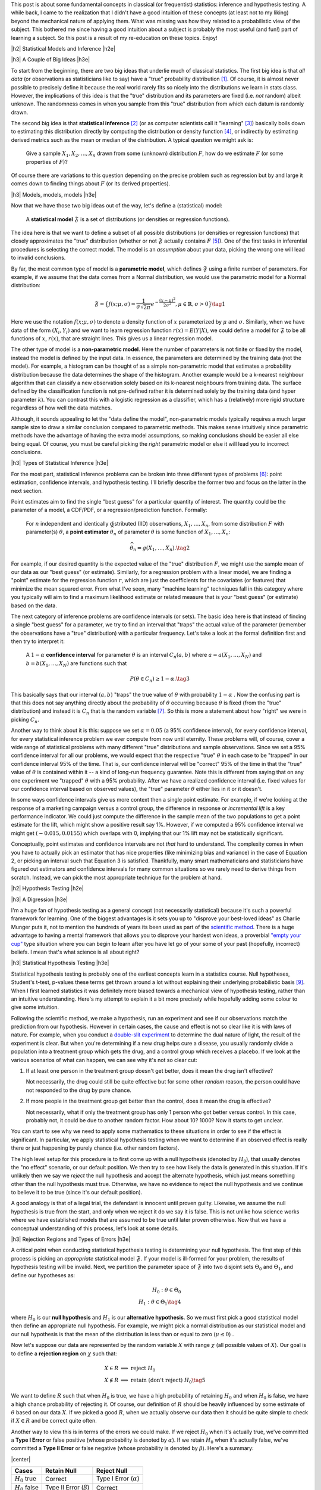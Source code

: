 .. title: A Primer on Statistical Inference and Hypothesis Testing
.. slug: hypothesis-testing
.. date: 2016-01-09 11:22:26 UTC-05:00
.. tags: hypothesis testing, frequentist statistics, statistical inference, models, p-values, mathjax
.. category:
.. link:
.. description: A post explaining classical (frequentist) statistical inference and hypothesis in a (hopefully) straight-forward way.
.. type: text

.. |br| raw:: html

   <br />

.. |H2| raw:: html

   <br/><h3>

.. |H2e| raw:: html

   </h3>

.. |H3| raw:: html

   <h4>

.. |H3e| raw:: html

   </h3>

.. |center| raw:: html

   <center>

.. |centere| raw:: html

   </center>

This post is about some fundamental concepts in classical (or frequentist)
statistics: inference and hypothesis testing.  A while back, I came to the
realization that I didn't have a good intuition of these concepts (at least
not to my liking) beyond the mechanical nature of applying them.
What was missing was how they related to a probabilistic view of the subject.
This bothered me since having a good intuition about a subject is
probably the most useful (and fun!) part of learning a subject.  So this post
is a result of my re-education on these topics.  Enjoy!

.. TEASER_END

|h2| Statistical Models and Inference |h2e|

|h3| A Couple of Big Ideas |h3e|

To start from the beginning, there are two big ideas that underlie much of
classical statistics.
The first big idea is that *all data* (or observations as statisticians like to
say) have a "true" probability distribution [1]_.  Of course, it is almost never
possible to precisely define it because the real world rarely fits so nicely
into the distributions we learn in stats class.  However,
the implications of this idea is that the "true" distribution and its
parameters are fixed (i.e.  *not* random) albeit unknown.  The randomness
comes in when you sample from this "true" distribution from which each datum
is randomly drawn.

The second big idea is that **statistical inference** [2]_ (or as computer
scientists call it "learning" [3]_) basically boils down to estimating this
distribution directly by computing the distribution or density function [4]_,
or indirectly by estimating derived metrics such as the mean or median of the
distribution.  A typical question we might ask is:

    Give a sample :math:`X_1, X_2, \ldots, X_n` drawn from some (unknown) distribution
    :math:`F`, how do we estimate :math:`F` (or some properties of :math:`F`)?

Of course there are variations to this question depending on the precise
problem such as regression but by and large it comes down to finding things
about :math:`F` (or its derived properties).

|h3| Models, models, models |h3e|

Now that we have those two big ideas out of the way, let's define a
(statistical) model:

    A **statistical model** :math:`\mathfrak{F}` is a set of distributions (or
    densities or regression functions).

The idea here is that we want to define a subset of all possible distributions
(or densities or regression functions) that closely approximates the "true"
distribution (whether or not :math:`\mathfrak{F}` actually contains :math:`F`
[5]_).  One of the first tasks in inferential procedures is selecting the
correct model.  The model is an *assumption* about your data, picking the wrong
one will lead to invalid conclusions.

By far, the most common type of model is a **parametric model**, which defines
:math:`\mathfrak{F}` using a finite number of parameters.  For example, if we
assume that the data comes from a Normal distribution, we would use the
parametric model for a Normal distribution:

.. math::

  \mathfrak{F} = \big\{ f(x; \mu, \sigma) = \frac{1}{\sigma \sqrt{2\pi}}
  e^{-\frac{(x-\mu)^2}{2\sigma^2}}, \mu \in \mathbb{R}, \sigma > 0 \big\}
  \tag{1}

Here we use the notation :math:`f(x; \mu, \sigma)` to denote a density function
of :math:`x` parameterized by :math:`\mu` and :math:`\sigma`.  Similarly, when
we have data of the form :math:`(X_i, Y_i)` and we want to learn regression
function :math:`r(x) = E(Y|X)`, we could define a model for
:math:`\mathfrak{F}` to be all functions of :math:`x`, :math:`r(x)`, that are
straight lines.  This gives us a linear regression model.

The other type of model is a **non-parametric model**.  Here the number of
parameters is not finite or fixed by the model, instead the model is defined by
the input data.  In essence, the parameters are determined by the training data
(not the model).  For example, a histogram can be thought of as a simple
non-parametric model that estimates a probability distribution because the data
determines the shape of the histogram.
Another example would be a k-nearest neighbour algorithm that can classify a new
observation solely based on its k-nearest neighbours from training data.  The
surface defined by the classification function is not pre-defined rather it is
determined solely by the training data (and hyper parameter :math:`k`).  You can
contrast this with a logistic regression as a classifier, which has a
(relatively) more rigid structure regardless of how well the data matches.

Although, it sounds appealing to let the "data define the model",
non-parametric models typically requires a much larger sample size to draw a
similar conclusion compared to parametric methods.  This makes sense
intuitively since parametric methods have the advantage of having the extra
model assumptions, so making conclusions should be easier all else being equal.
Of course, you must be careful picking the *right* parametric model or else
it will lead you to incorrect conclusions.

|h3| Types of Statistical Inference |h3e|

For the most part, statistical inference problems can be broken into three
different types of problems [6]_: point estimation, confidence
intervals, and hypothesis testing.  I'll briefly describe the former two
and focus on the latter in the next section.

Point estimates aim to find the single "best guess" for a particular quantity
of interest.  The quantity could be the parameter of a model, a CDF/PDF, or a
regression/prediction function.  Formally:

    For :math:`n` independent and identically distributed (IID)
    observations, :math:`X_1, \ldots, X_n`, from some distribution :math:`F` with
    parameter(s) :math:`\theta`, a **point estimator** :math:`\widehat{\theta}_n`
    of parameter :math:`\theta` is some function of :math:`X_1, \ldots, X_n`:

    .. math::
    
      \widehat{\theta}_n = g(X_1, \ldots, X_n). \tag{2}

For example, if our desired quantity is the expected value of the "true"
distribution :math:`F`, we might use the sample mean of our data as our "best
guess" (or estimate).  Similarly, for a regression problem with a linear model, we are
finding a "point" estimate for the regression function :math:`r`, which are
just the coefficients for the covariates (or features) that minimize the
mean squared error.  From what I've seen, many "machine learning" techniques
fall in this category where you typically will aim to find a maximum likelihood
estimate or related measure that is your "best guess" (or estimate) based on
the data.


The next category of inference problems are confidence intervals (or sets).
The basic idea here is that instead of finding a single "best guess" for a
parameter, we try to find an interval that "traps" the actual value of the
parameter (remember the observations have a "true" distribution) with a
particular frequency.  Let's take a look at the formal definition first and then try to
interpret it:  

    A :math:`1-\alpha` **confidence interval** for parameter
    :math:`\theta` is an interval :math:`C_n(a,b)` where :math:`a=a(X_1, \ldots, X_N)` 
    and :math:`b=b(X_1, \ldots, X_N)` are functions such that 

    .. math::
    
        P(\theta \in C_n) \geq 1 - \alpha. \tag{3}

This basically says that our interval :math:`(a,b)` "traps" the true value of
:math:`\theta` with probability :math:`1 - \alpha` .  Now the confusing part is
that this does not say anything directly about the probability of
:math:`\theta` occurring because :math:`\theta` is fixed (from the "true"
distribution) and instead it is :math:`C_n` that is the random variable [7]_.
So this is more a statement about how "right" we were in picking :math:`C_n`.

Another way to think about it is this: suppose we set :math:`\alpha = 0.05` (a
95% confidence interval), for every confidence interval, for every statistical
inference problem we ever compute from now until eternity.
These problems will, of course, cover a wide range of statistical problems with many
different "true" distributions and sample observations.
Since we set a 95% confidence interval for all our problems,
we would expect that the respective "true" :math:`\theta` in each case
to be "trapped" in our confidence interval 95% of the time.  That is, our confidence
interval will be "correct" 95% of the time in that the "true" value of :math:`\theta`
is contained within it -- a kind of long-run frequency guarantee.
Note this is different from saying that on any one experiment we "trapped"
:math:`\theta` with a 95% probability.  After we have a realized confidence
interval (i.e. fixed values for our confidence interval based on observed values), the
"true" parameter :math:`\theta` either lies in it or it doesn't.

In some ways confidence intervals give us more context then a single point
estimate.  For example, if we're looking at the response of a marketing campaign
versus a control group, the difference in response or  *incremental lift* is a
key performance indicator.  We could just compute the difference in the sample
mean of the two populations to get a point estimate for the lift, which might
show a positive result say 1%.  However, if we computed a 95% confidence
interval we might get :math:`(-0.015, 0.0155)` which overlaps with 0, implying
that our 1% lift may not be statistically significant.

Conceptually, point estimates and confidence intervals are not *that* hard to
understand.  The complexity comes in when you have to actually pick an
estimator that has nice properties (like minimizing bias and variance) in the
case of Equation 2, or picking an interval such that Equation 3 is satisfied.
Thankfully, many smart mathematicians and statisticians have figured out
estimators and confidence intervals for many common situations so we rarely
need to derive things from scratch.  Instead, we can pick the most appropriate
technique for the problem at hand.

|h2| Hypothesis Testing |h2e|

|h3| A Digression |h3e|

I'm a huge fan of hypothesis testing as a general concept (not necessarily
statistical) because it's such a powerful framework for learning.  One of the
biggest advantages is it sets you up to "disprove your best-loved ideas" as
Charlie Munger puts it, not to mention the hundreds of years
its been used as part of the `scientific method <https://en.wikipedia.org/wiki/Scientific_method>`_.
There is a huge advantage to having a mental framework that allows you to
disprove your hardest won ideas, a proverbial `"empty your cup" <http://c2.com/cgi/wiki?EmptyYourCup>`_ type situation where
you can begin to learn after you have let go of your some of your past
(hopefully, incorrect) beliefs.  I mean that's what science is all about right?

|h3| Statistical Hypothesis Testing |h3e|

Statistical hypothesis testing is probably one of the earliest concepts
learn in a statistics course.  Null hypotheses, Student's t-test, p-values
these terms get thrown around a lot without explaining their underlying probabilistic
basis [9]_.  When I first learned statistics it was definitely more biased towards
a mechanical view of hypothesis testing, rather than an intuitive understanding.
Here's my attempt to explain it a bit more precisely while hopefully adding some
colour to give some intuition.

Following the scientific method, we make a hypothesis, run an experiment and
see if our observations match the prediction from our hypothesis.  However
in certain cases, the cause and effect is not so clear like it is with laws of
nature.  For example, when you conduct a `double-slit experiment <https://en.wikipedia.org/wiki/Double-slit_experiment>`_ 
to determine the dual nature of light, the result of the experiment is clear.
But when you're determining if a new drug helps cure a disease, you usually 
randomly divide a population into a treatment group which gets the drug, and a
control group which receives a placebo.  If we look at the various scenarios 
of what can happen, we can see why it's not so clear cut:

1. If at least one person in the treatment group doesn't get better, does it
   mean the drug isn't effective? 
  
   Not necessarily, the drug could still be
   quite effective but for some other *random* reason, the person could have
   not responded to the drug by pure chance.

2. If more people in the treatment group get better than the control, does it
   mean the drug is effective?  
   
   Not necessarily, what if only the treatment group has only 1 person who got
   better versus control. In this case, probably not, it could be due to
   another random factor.  How about 10? 1000?  Now it starts to get unclear.

You can start to see why we need to apply some mathematics to these
situations in order to see if the effect is significant.  In particular, we
apply statistical hypothesis testing when we want to determine if an observed
effect is really there or just happening by purely chance (i.e. other random
factors).

The high level setup for this procedure is to first come up with a null
hypothesis (denoted by :math:`H_0`), that usually denotes the "no effect"
scenario, or our default position.  We then try to see how likely the data
is generated in this situation.  If it's unlikely then we say we *reject* the
null hypothesis and accept the alternate hypothesis, which just means something
other than the null hypothesis must true.  Otherwise, we have no evidence to
reject the null hypothesis and we continue to believe it to be true (since it's
our default position).  

A good analogy is that of a legal trial, the defendant is innocent until proven
guilty.  Likewise, we assume the null hypothesis is true from the start, and only
when we reject it do we say it is false.  This is not unlike how science works
where we have established models that are assumed to be true until later proven
otherwise.  Now that we have a conceptual understanding of this process, let's look
at some details.

|h3| Rejection Regions and Types of Errors |h3e|

A critical point when conducting statistical hypothesis testing is
determining your null hypothesis.  The first step of this process is picking an *appropriate*
statistical model :math:`\mathfrak{F}`.  If your model is ill-formed for your
problem, the results of hypothesis testing will be invalid.  Next, we partition
the parameter space of :math:`\mathfrak{F}` into two disjoint sets :math:`\Theta_0`
and :math:`\Theta_1`, and define our hypotheses as:

.. math::

    H_0 : \theta \in \Theta_0 \\
    H_1 : \theta \in \Theta_1 \tag{4}

where :math:`H_0` is our **null hypothesis** and :math:`H_1` is our
**alternative hypothesis**.  So we must first pick a good statistical model
then define an appropriate null hypothesis.  For example, we might pick a
normal distribution as our statistical model and our null hypothesis is that
the mean of the distribution is less than or equal to zero (:math:`\mu \leq 0`) .

Now let's suppose our data are represented by the random variable :math:`X`
with range :math:`\chi` (all possible values of :math:`X`).  Our goal is to
define a **rejection region** on :math:`\chi` such that:

.. math::

   X \in R    &\implies \text{ reject } H_0 \\
   X \notin R &\implies \text{ retain (don't reject) } H_0 \tag{5}

We want to define :math:`R` such that when :math:`H_0` is true, we have a high
probability of retaining :math:`H_0` and when :math:`H_0` is false, we have a
high chance probability of rejecting it.  Of course, our definition of
:math:`R` should be heavily influenced by some estimate of :math:`\theta` based
on our data :math:`X`.  If we picked a good :math:`R`, when we actually observe
our data then it should be quite simple to check if :math:`X \in R` and be
correct quite often.

Another way to view this is in terms of the errors we could make.  
If we reject :math:`H_0` when it's actually true, we've committed a **Type
I Error** or false positive (whose probability is denoted by :math:`\alpha`).  If we retain
:math:`H_0` when it's actually false, we've committed a **Type II Error** or false
negative (whose probability is denoted by :math:`\beta`).  Here's a summary:

|center|

================= ============================= =============
Cases             Retain Null                   Reject Null
================= ============================= =============
:math:`H_0` true  Correct                       Type I Error (:math:`\alpha`)
----------------- ----------------------------- -------------
:math:`H_0` false Type II Error (:math:`\beta`) Correct
================= ============================= =============

|centere|

So it makes sense that we want choose :math:`R` to maximize the "Correct"
diagonals or alternatively minimize "Error" diagonals in the above table.  To
throw another wrench in the mix, we usually refer to the bottom right cell
as the **power**, which is the probability of correctly rejecting the null
hypothesis when it is false (i.e. the alternative hypothesis is true).
The tricky part is that trying to minimize both :math:`\alpha` and
:math:`\beta` results in conflicting goals [10]_, which makes picking a good
rejection region :math:`R` highly non-trivial.

|h3| Test Statistics |h3e|

Practically, we rarely explicitly pick a rejection region in terms of the
range of the data (:math:`\chi`).  It's usually much more convenient to pick a
rejection region in terms of a function of :math:`X` that produces a single number summarizing
the data called a **test statistic** (which we denote as :math:`T`).  This test
statistic usually relates in some way to the estimate of the "true" parameter
:math:`\theta` and is usually more convenient to use than a direct estimation.
Thus, our expression for rejection region usually ends up looking something
like this:

.. math::

    R = \big\{ x : T(x) > c \big\} \tag{6}

The value :math:`c` is called the **critical value** which determines
whether or not we retain or reject our null hypothesis.
So now the problem of hypothesis testing comes down to picking an appropriate 
test statistic :math:`T` and an appropriate value :math:`c` to minimize
our error rates (:math:`\alpha` and :math:`\beta`).

As mentioned above, minimizing :math:`\alpha` and :math:`\beta` are usually in
conflict, so what happens is we fix the level for :math:`\alpha` (usually values like
:math:`0.05` or :math:`0.01`), and find an appropriate :math:`T` and :math:`c`
so that :math:`\beta` is minimized (alternatively power is maximized).
Computing (and proving) that a test statistic has the highest power for a given 
an :math:`alpha` is quite complex so I won't mention much more of it here.
Most of the time though you won't have to actually come up with :math:`T` yourself
since many common situations have already been worked out.  The usual
procedure usually ends up being something along the lines of:

0. Define your null hypothesis (and the appropriate statistical model of your data).
1. Pick an appropriate :math:`\alpha`, e.g. :math:`0.05`.
2. Look up and compute the appropriate test statistic for your hypothesis/model e.g. `Z statistic <https://en.wikipedia.org/wiki/Z-test>`_.
3. Look up (or compute) the critical value :math:`c` based on :math:`\alpha` e.g. :math:`Z > 1.96`.
4. Retain/reject the null hypothesis based on the computed test statistic and critical value.

|h3| p-values and such |h3e|

Of course, just giving a retain/reject null hypothesis type answer isn't
very informative.  Instead, we might want to give the smallest :math:`\alpha`
that rejects the null hypothesis which is called a **p-value**:

.. math::

    \text{p-value} = min\big\{ \alpha : T(X) \in R_{\alpha} \big\} \tag{7}

A p-value is basically a measure of evidence against :math:`H_0`.  
The smaller the p-value, the more evidence we have that :math:`H_0` is false.
Researchers usually use this scale for p-values:

|center|

================= =============================
p-value           Evidence  
================= =============================
:math:`<0.01`     very strong evidence against :math:`H_0`
----------------- -----------------------------
:math:`0.01-0.05` strong evidence against :math:`H_0`
----------------- -----------------------------
:math:`0.05-0.10` weak evidence against :math:`H_0`
----------------- -----------------------------
:math:`>0.10`     little or no evidence against :math:`H_0`
================= =============================

|centere|

Two important misconceptions about p-values:

* Nowhere in the above table do we say we have evidence for :math:`H_0`.
  *A p-value says nothing about evidence in favour of* :math:`H_0`.  A large
  p-value could mean that :math:`H_0` is true, or our test didn't have enough
  power.
* A p-value is not the probability that the null hypothesis is true (e.g. :math:`\text{p-value} \neq P(H_0 | Data)`).

A common way of stating what a p-value is (taken from *All of Statistics*):

    The p-value is the probability (under :math:`H_0`) of observing a value of
    the test statistic the same as or more extreme than what was actually
    observed.

Admittedly, this does not exactly line up with how we have looked at
:math:`\alpha` in terms of rejection regions, however, rest assured the
definitions do match up if you went through the derivations of the test
statistic and critical values.  Personally, I don't find the above definition
all that helpful because most people will conflate it with :math:`P(H_0|data)`
just because both mention the word "probability".

The way I like to think of it is simply a measure of evidence against :math:`H_0`
(but **not** for :math:`H_0`) according to the table above with no mention of probability.
In this way, we can remember the point of hypothesis testing is primarily a
procedure to help us prove our default or null hypothesis false.  Thinking this
way helps to remember that the null hypothesis is our default stance and the
test's aim is prove it false [11]_.


|h2| Conclusion |h2e|

While writing this post, I had to dig through the probabilistic foundations for
these techniques and it can get really deep!  I just scratched the surface,
enough to satisfy my intellectual curiosity and intuition (for now).
Hopefully, this post (and some of the references below) will help you along the
way too.


|h2| References and Further Reading |h2e|

* `All of Statistics: A Concise Course in Statistical Inference <http://link.springer.com/book/10.1007%2F978-0-387-21736-9>`_ by Larry Wasserman.
* `Hypothesis Testing <http://www.stat.columbia.edu/~liam/teaching/4107-fall05/notes4.pdf>`_, Paninski, Intro. Math. Stats., December 6, 2005.
* Wikipedia: `Statistical Model <https://en.wikipedia.org/wiki/Statistical_model>`_, `Statistical Inference <https://en.wikipedia.org/wiki/Statistical_inference>`_, `Non parametric Statistics <https://en.wikipedia.org/wiki/Nonparametric_statistics>`_, `Statistical Hypothesis Testing <https://en.wikipedia.org/wiki/Statistical_hypothesis_testing>`_, `Statistical Power <https://en.wikipedia.org/wiki/Statistical_power>`_, `Sufficient Statistic <https://en.wikipedia.org/wiki/Sufficient_statistic>`_, `Null Hypothesis <https://en.wikipedia.org/wiki/Null_hypothesis>`_.

|br|

.. [1] Taking note that no model can truly represent reality leading to the aphorism: `All models are wrong <https://en.wikipedia.org/wiki/All_models_are_wrong>`_.

.. [2] `Inferential statistics <https://en.wikipedia.org/wiki/Statistical_inference>`_ is in contrast to `descriptive statistics <https://en.wikipedia.org/wiki/Descriptive_statistics>`_, which only tries to describe the sample or observations -- not estimate a probability distribution.  Examples of this are measures of central tendency (like mean or median), or measures of variability (such as standard deviation or min/max values).  Note that although the mean of a sample is a descriptive statistic, it is also an estimate for the expected value of a given distribution, thus used in statistical inference.  Similarly for the other descriptive statistics.

.. [3] There is a great chart in *All of Statistics* that shows the difference between statistics and computer science/data mining terminology on page xi of the preface.  It's very illuminating to contrast the two especially since terms like estimation, learning, covariates, hypothesis are thrown around very casually in their respective literature.  I come more from a computer science/data mining and learned most of my stats afterwards so it's great to see all these terms with their definitions in one place.

.. [4] Might be obvious but let's state it explicitly: *distribution* refers to the cumulative distribution function (CDF), and *density* refers to the probability density function (PDF).

.. [5] In fact, most of the time :math:`\mathfrak{F}` will not contain :math:`F` since as we mentioned above, the "true" distribution is probably much more complex than any model we could come up with.

.. [6] This categorization is given in *All of Statistics*, Section 6.3: Fundamental Concepts in Inference.  I've found it quite a good way to think about statistics from a high level.

.. [7] An important note outlined in *All of Statistics* about :math:`\theta`, point estimators and confidence intervals is that :math:`\theta` is fixed.  Recall, that our data is drawn from a "true" distribution that has (theoretically) *exact* parameters.  So there is a single fixed, albeit unknown, value of :math:`\theta`.  The randomness comes in through our observations.  Each observation, :math:`X_i`, is drawn (randomly) from the "true" distribution so by definition a random variable.  This means our point estimators :math:`\widehat{\theta}_n` and confidence intervals :math:`C_n` are also random variables since they are functions of random variables. |br| |br| This can all be a little confusing, so here's another way to think about it:  Say we have a "true" distribution, and we're going to draw :math:`n` samples from it.  Ahead of time, we don't know what the values of those observations are going to be but we know they will follow the "true" distribution.  Thus, the :math:`n` samples are :math:`n` random variables, each distributed according to the "true" distribution.  We can then take those :math:`n` variables and combine them into a function (e.g. a point estimator like a mean) to get a estimator.  This estimator, before we know the actual values of the :math:`n` variables, will also be a random variable.  However, what usually happens is that the values of the :math:`n` samples are actually observed, so we plugs these realizations into our point *estimator* (i.e. the function of the :math:`n` observations) to get a point *estimate* -- a deterministic value.  One reason we make this distinction is so that we can compute properties of our point estimator like bias and variance.  So long story short, the point estimator is a random variable where after having realized values of the observations, we can use it to get a single fixed number called a point estimate.

.. [8] Interestingly, it's very difficult to prove something to be true, whereas much easier to prove it false.  The reason is that many useful statements we want to prove are universally quantified (think of statements that use the word "all").  An example made famous by Nassim Nicholas Taleb is the "black swan" problem.  It's almost impossible to prove the statement "all swans are white" because you'd literally have to check the colour every single swan.  However, it's quite easy to prove it false by finding a single counter-example: a single black swan.  That's why the scientific method and hypothesis testing is such a good framework.  Knowing that it's difficult to prove things universally true, it sets itself up to weed out poor models of reality by allowing a systematic way of finding counter-examples (at least that's one way of looking at it).

.. [9] It's probably fair that when learning elementary hypothesis testing that you don't learn about the probabilistic interpretation.  For most students, they will never have to use hypothesis testing beyond rote application of standard tests.  However from an understanding perspective, I find this rather unappealing.  I at least like to have an intuition about how a method works rather than just a mechanical process thus this blog post.

.. [10] Think about a procedure that always rejects the null hypothesis i.e. a rejection consisting of the entire space.  In this case, our :math:`\alpha = 1` but :math:`\beta=0` because we are always correctly rejecting the null hypothesis when it is false.  Similarly if :math:`\beta = 1`.  Of course, this choice of rejection region is absolutely useless so we want to pick something a bit smarter.

.. [11] An important point about hypothesis testing is that it's proving our null hypothesis is false.  For example, our null hypothesis might be that the drug had no effect.  If we correctly reject it, our test or p-value says nothing about the absolute effectiveness of the drug; all it says it that it has some effect.  It could have minimal or negligible effect but still technically have "statistical significance".  We should remember to use the right tool for the right job and not be prone to "man with a hammer"-syndrome.  In our example here, we should be examining the effect size (the difference in the population means), perhaps with confidence intervals along with using our knowledge of the situation to determine if the results we're seeing are useful and practically significant.

